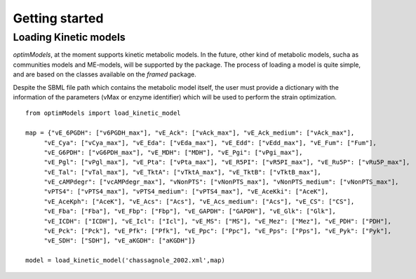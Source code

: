 ===============
Getting started
===============


Loading Kinetic models
-----------------------

*optimModels*, at the moment supports kinetic metabolic models. In the future, other kind of metabolic models, sucha as communities models and ME-models, will be supported by the package.
The process of loading a model is quite simple, and are based on the classes available on the *framed* package.

Despite the SBML file path which contains the metabolic model itself, the user must provide a dictionary with the information of the parameters (vMax or enzyme identifier) which will be used to perform the strain optimization.

::

    from optimModels import load_kinetic_model

    map = {"vE_6PGDH": ["v6PGDH_max"], "vE_Ack": ["vAck_max"], "vE_Ack_medium": ["vAck_max"],
         "vE_Cya": ["vCya_max"], "vE_Eda": ["vEda_max"], "vE_Edd": ["vEdd_max"], "vE_Fum": ["Fum"],
         "vE_G6PDH": ["vG6PDH_max"], "vE_MDH": ["MDH"], "vE_Pgi": ["vPgi_max"],
         "vE_Pgl": ["vPgl_max"], "vE_Pta": ["vPta_max"], "vE_R5PI": ["vR5PI_max"], "vE_Ru5P": ["vRu5P_max"],
         "vE_Tal": ["vTal_max"], "vE_TktA": ["vTktA_max"], "vE_TktB": ["vTktB_max"],
         "vE_cAMPdegr": ["vcAMPdegr_max"], "vNonPTS": ["vNonPTS_max"], "vNonPTS_medium": ["vNonPTS_max"],
         "vPTS4": ["vPTS4_max"], "vPTS4_medium": ["vPTS4_max"], "vE_AceKki": ["AceK"],
         "vE_AceKph": ["AceK"], "vE_Acs": ["Acs"], "vE_Acs_medium": ["Acs"], "vE_CS": ["CS"],
         "vE_Fba": ["Fba"], "vE_Fbp": ["Fbp"], "vE_GAPDH": ["GAPDH"], "vE_Glk": ["Glk"],
         "vE_ICDH": ["ICDH"], "vE_Icl": ["Icl"], "vE_MS": ["MS"], "vE_Mez": ["Mez"], "vE_PDH": ["PDH"],
         "vE_Pck": ["Pck"], "vE_Pfk": ["Pfk"], "vE_Ppc": ["Ppc"], "vE_Pps": ["Pps"], "vE_Pyk": ["Pyk"],
         "vE_SDH": ["SDH"], "vE_aKGDH": ["aKGDH"]}

    model = load_kinetic_model('chassagnole_2002.xml',map)

